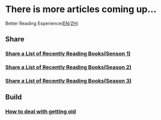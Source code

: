* There is more articles coming up...

  Better Reading Experience([[https://tiglapiles.github.io/article/][EN]]/[[https://tiglapiles.github.io/article/src/README.zh.md][ZH]])

** Share

*** [[./src/recent_reading.md][Share a List of Recently Reading Books(Senson 1)]]

*** [[./src/recent_reading2.zh.md][Share a List of Recently Reading Books(Season 2)]]

*** [[./src/recent_reading3.zh.md][Share a List of Recently Reading Books(Season 3)]]

** Build

*** [[./src/how_face_midnight.md][How to deal with getting old]]

